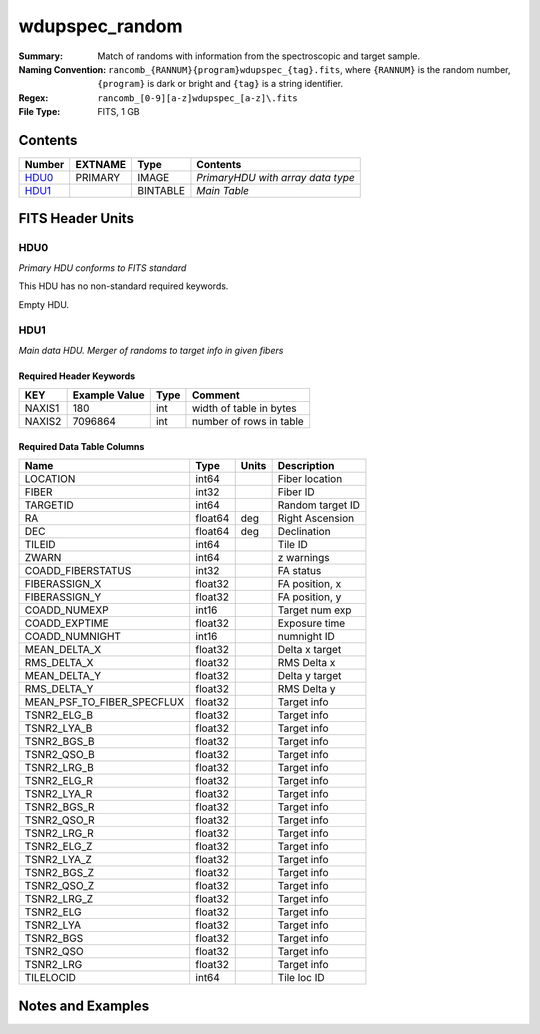 ===========================
wdupspec_random
===========================

:Summary: Match of randoms
         with information from the spectroscopic and target sample.

:Naming Convention: ``rancomb_{RANNUM}{program}wdupspec_{tag}.fits``, where ``{RANNUM}`` is
         the random number, ``{program}`` is dark or bright and 
         ``{tag}`` is a string identifier.

:Regex: ``rancomb_[0-9][a-z]wdupspec_[a-z]\.fits``

:File Type: FITS, 1 GB

Contents
========

====== ======= ======== =================================
Number EXTNAME Type     Contents
====== ======= ======== =================================
HDU0_  PRIMARY IMAGE    *PrimaryHDU with array data type*
HDU1_          BINTABLE *Main Table*
====== ======= ======== =================================


FITS Header Units
=================

HDU0
----

*Primary HDU conforms to FITS standard*

This HDU has no non-standard required keywords.

Empty HDU.

HDU1
----

*Main data HDU. Merger of randoms to target info in given fibers*

Required Header Keywords
~~~~~~~~~~~~~~~~~~~~~~~~

====== ============= ==== =======================
KEY    Example Value Type Comment
====== ============= ==== =======================
NAXIS1 180           int  width of table in bytes
NAXIS2 7096864       int  number of rows in table
====== ============= ==== =======================

Required Data Table Columns
~~~~~~~~~~~~~~~~~~~~~~~~~~~

========================== ======= ===== =================
Name                       Type    Units Description
========================== ======= ===== =================
LOCATION                   int64         Fiber location
FIBER                      int32         Fiber ID
TARGETID                   int64         Random target ID
RA                         float64 deg   Right Ascension
DEC                        float64 deg   Declination
TILEID                     int64         Tile ID
ZWARN                      int64         z warnings
COADD_FIBERSTATUS          int32         FA status
FIBERASSIGN_X              float32       FA position, x
FIBERASSIGN_Y              float32       FA position, y
COADD_NUMEXP               int16         Target num exp
COADD_EXPTIME              float32       Exposure time
COADD_NUMNIGHT             int16         numnight ID
MEAN_DELTA_X               float32       Delta x target
RMS_DELTA_X                float32       RMS Delta x
MEAN_DELTA_Y               float32       Delta y target
RMS_DELTA_Y                float32       RMS Delta y
MEAN_PSF_TO_FIBER_SPECFLUX float32       Target info
TSNR2_ELG_B                float32       Target info
TSNR2_LYA_B                float32       Target info
TSNR2_BGS_B                float32       Target info
TSNR2_QSO_B                float32       Target info
TSNR2_LRG_B                float32       Target info
TSNR2_ELG_R                float32       Target info
TSNR2_LYA_R                float32       Target info
TSNR2_BGS_R                float32       Target info
TSNR2_QSO_R                float32       Target info
TSNR2_LRG_R                float32       Target info
TSNR2_ELG_Z                float32       Target info
TSNR2_LYA_Z                float32       Target info
TSNR2_BGS_Z                float32       Target info
TSNR2_QSO_Z                float32       Target info
TSNR2_LRG_Z                float32       Target info
TSNR2_ELG                  float32       Target info
TSNR2_LYA                  float32       Target info
TSNR2_BGS                  float32       Target info
TSNR2_QSO                  float32       Target info
TSNR2_LRG                  float32       Target info
TILELOCID                  int64         Tile loc ID
========================== ======= ===== =================


Notes and Examples
==================

